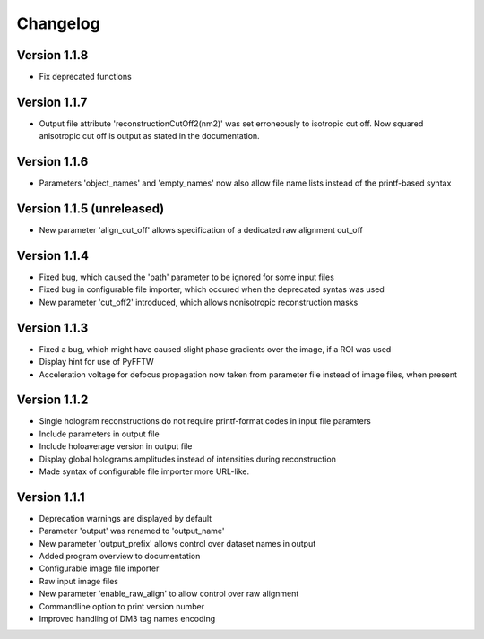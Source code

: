 .. _sec-changelog:

Changelog
=========

Version 1.1.8
-------------

* Fix deprecated functions

Version 1.1.7
-------------

* Output file attribute 'reconstructionCutOff2(nm2)' was set erroneously to isotropic cut off. Now squared anisotropic
  cut off is output as stated in the documentation.

Version 1.1.6
-------------

* Parameters 'object_names' and 'empty_names' now also allow file name lists instead of the printf-based syntax

Version 1.1.5 (unreleased)
--------------------------

* New parameter 'align_cut_off' allows specification of a dedicated raw alignment cut_off

Version 1.1.4
-------------

* Fixed bug, which caused the 'path' parameter to be ignored for some input files
* Fixed bug in configurable file importer, which occured when the deprecated syntas was used
* New parameter 'cut_off2' introduced, which allows nonisotropic reconstruction masks

Version 1.1.3
-------------

* Fixed a bug, which might have caused slight phase gradients over the image, if a ROI was used
* Display hint for use of PyFFTW
* Acceleration voltage for defocus propagation now taken from parameter file instead of image files, when present

Version 1.1.2
-------------

* Single hologram reconstructions do not require printf-format codes in input file paramters
* Include parameters in output file
* Include holoaverage version in output file
* Display global holograms amplitudes instead of intensities during reconstruction
* Made syntax of configurable file importer more URL-like.

Version 1.1.1
-------------

* Deprecation warnings are displayed by default
* Parameter 'output' was renamed to 'output_name'
* New parameter 'output_prefix' allows control over dataset names in output
* Added program overview to documentation
* Configurable image file importer
* Raw input image files
* New parameter 'enable_raw_align' to allow control over raw alignment
* Commandline option to print version number
* Improved handling of DM3 tag names encoding
